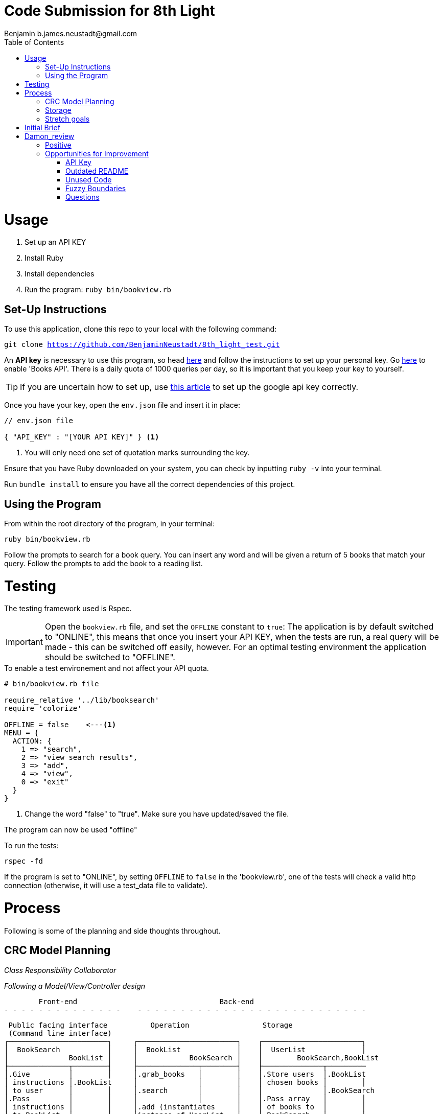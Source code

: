 = Code Submission for 8th Light
Benjamin b.james.neustadt@gmail.com
:copyright: © 2022 Benjamin
:doctype: article
:icons: font
:toc: left
:toclevels: 2
:toc-title: Table of Contents
:source-highlighter: rouge
:rouge-style: monokai
//URLS
:url-google-api: https://developers.google.com/books/docs/v1/using#APIKey
:url-google-api-medium: https://rachelaemmer.medium.com/how-to-use-the-google-books-api-in-your-application-17a0ed7fa857
:url-google-console: https://console.cloud.google.com/apis/api/books.googleapis.com/credentials?project=my-test-project-371917


= Usage

1. Set up an API KEY
2. Install Ruby
3. Install dependencies
4. Run the program: `ruby bin/bookview.rb`

== Set-Up Instructions

To use this application, clone this repo to your local with the following command:

`git clone https://github.com/BenjaminNeustadt/8th_light_test.git`

An *API key* is necessary to use this program,
so head {url-google-api}[here] and follow the instructions to set up your personal key.
Go {url-google-console}[here] to enable 'Books API'.
There is a daily quota of 1000 queries per day,
so it is important that you keep your key to yourself.

****
[TIP]
====
If you are uncertain how to set up, use {url-google-api-medium}[this article] to set up the google api key correctly.
====
****

Once you have your key, open the `env.json` file and insert it in place:

[source, json]
----
// env.json file

{ "API_KEY" : "[YOUR API KEY]" } <1>
----
<1> You will only need one set of quotation marks surrounding the key.

Ensure that you have Ruby downloaded on your system, you can check by inputting `ruby -v` into your terminal.

Run `bundle install` to ensure you have all the correct dependencies of this project.


== Using the Program

From within the root directory of the program,
in your terminal:

[source, sh]
----
ruby bin/bookview.rb
----

Follow the prompts to search for a book query.
You can insert any word and will be given a return of 5 books that match your query.
Follow the prompts to add the book to a reading list.

= Testing

The testing framework used is Rspec.

[IMPORTANT]
Open the `bookview.rb` file, and set the `OFFLINE` constant to `true`:
The application is by default switched to "ONLINE", this means that once you insert your API KEY,
when the tests are run, a real query will be made - this can be switched off easily, however.
For an optimal testing environment the application should be switched to "OFFLINE".

.To enable a test environement and not affect your API quota.
[source, ruby]
----
# bin/bookview.rb file

require_relative '../lib/booksearch'
require 'colorize'

OFFLINE = false    <---<1>
MENU = {
  ACTION: {
    1 => "search",
    2 => "view search results",
    3 => "add",
    4 => "view",
    0 => "exit"
  }
}
----
<1> Change the word "false" to "true".
Make sure you have updated/saved the file.

The program can now be used "offline"

.To run the tests:
[source, sh]
----
rspec -fd
----

If the program is set to "ONLINE", by setting `OFFLINE` to `false` in the 'bookview.rb',
one of the tests will check a valid http connection (otherwise,
it will use a test_data file to validate).

= Process

Following is some of the planning and side thoughts throughout.

== CRC Model Planning

_Class Responsibility Collaborator_

_Following a Model/View/Controller design_

         Front-end                                 Back-end
 - - - - - - - - - - - - - -    - - - - - - - - - - - - - - - - - - - - - - - - - - -

   Public facing interface          Operation                 Storage
   (Command line interface)
  ┌───────────────────────┐     ┌───────────────────────┐    ┌───────────────────────┐
  │  BookSearch           │     │  BookList             │    │  UserList             │
  │              BookList │     │            BookSearch │    │        BookSearch,BookList
  ├──────────────┬────────┤     ├──────────────┬────────┤    ├──────────────┬─────────
  │.Give         │        │     │.grab_books   │        │    │.Store users  │.BookList
  │ instructions │.BookList     │              │        │    │ chosen books │        │
  │ to user      │        │     │.search       │        │    │              │.BookSearch
  │.Pass         │        │     │              │        │    │.Pass array   │        │
  │ instructions │        │     │.add (instantiates     │    │ of books to  │        │
  │ to BookList  │        │     │instance of UserList   │    │ BookSearch   │        │
  │.Retrive Userlist      │     │              │        │    │              │        │
  │ (stored book data)    │     │              │        │    │              │        │
  │              │        │     │              │        │    │              │        │
  └──────────────┴────────┘     └──────────────┴────────┘    └──────────────┴────────┘

            VIEW                         CONTROLLER                     MODEL


== Storage

I am wondering whether to make the "storage" of books temporary to the existance of the class,
or whether to make it persist beyond the running of the program in the terminal.
The second option would mean having the data written to a storage file, similar to 'test_data.json'.

In order for this to work, the file in question would have to be gitignored,
so that the saved data is only accessible to the respective user,
so that the data is not passed on were the program to be passed on.

== Stretch goals

As another goal I would like to add a test for the "front-end"
(the command-line user interface).

= Initial Brief

Create a command line application that allows you to use the
Google Books API to search for books and construct a reading list.

You do not have to use a private GitHub repo for this.

_This application should allow you to:_

1. Type in a query and display a list of *5 books matching that query.*
2. Each item in the list should include the book's author, title, and publishing
  company.
3. A user should be able to select a book from the five displayed to save to a
  “Reading List” View a “Reading List” with all the books the user has selected
  from their queries
  - this is a local reading list and not tied to Google
  Books’s account features.
4. For programming language, choose any language you want as long as it is not
  the same language you chose to review in the Code Review section above.
5. Feel free to use a library (or not) for the Google Books call or JSON parsing.

Please do not add any additional features.

Your submission doesn’t need to be perfect.

After we receive your submission we'll review your code, respond to you with
our feedback and suggestions, and give you an opportunity to respond to our
feedback and make improvements to your code before you re-submit a second and
final version.

That said, we would still like to see your best work with the first version you submit.
It should demonstrate external quality (for example: solves the problem,
handles edge cases, usability), internal quality (for example:
*decoupling*, *testing*, *readability*), as well as some idea of your process and
approach (via your version control history and README).

= Damon_review

== Positive

* Text-based user interfaces can be overwhelming. I appreciated your use of color to help discriminate different text that you presented.

* You handled all of the edge cases common to these types of submissions, such as multiple authors, no publisher, empty search, etc.

* In command-line applications, it is common to use gets and puts throughout the application,
  which makes it hard to have a unified channel to send and receive information to the user.
  I liked that you only used gets and puts in a single module/file here.

* You included specs, and they are all passing!

== Opportunities for Improvement

=== API Key

Keeping secrets like API keys out of version control is good practice.
I noticed that the env.json contained a preconfigured API key.
I am not sure if that is a valid API key or if it is intended as a placeholder,
but I wanted to provide that feedback for completeness.

At any rate, an API key is not required to satisfy the requirements of this application.
(See related feedback below about the README.)

=== Outdated README

I attempted to follow the steps provided in the README, but I found that some of them no longer applied, such as:

* Creating and configuring an API key. I did not need to complete this to use and run the application.
* Enabling/disabling the integration test with the Google Books API.
* There is a command to run the tests, but I had to update the Gemfile to run them because rspec was omitted.
* There are instructions for installing colorizor but it is included in the Gemfile.

=== Unused Code

I noticed a few areas where there is code that is not used.

* The add method in the BookSearch is only exercised by its spec
* The connection_spec is only enabled when $DEBUG is true, but that flag is never enabled, and there doesn’t seem to be a mechanism to enable it.
  The result is that the test is never executed.

=== Fuzzy Boundaries

I like that you encapsulated the Google Books API interaction inside the BookSearch class.
I also like that you included a way to toggle the integration on and off!

However, is it the responsibility of BookSearch to know how to read test_data.json and how to make an HTTP request to the API?

Additionally, you have two spec files that each test one of these responsibilities.
`bookstorage_spec` tests the _offline_ flow, and `end_to_end_spec` tests the _online_ flow.
This bifurcation of tests indicates multiple responsibilities because neither test tests all of the paths of execution.

How might you refactor so that the `BookSearch` only has a single responsibility?
There are multiple ways to achieve this, but one way that I like is the *strategy pattern*,
which likely means introducing additional classes.

Let me know if you have any questions or if there is anything I clarify here.

=== Questions

Please take the time to reply to the questions below,
but note that no implementation, updates, or refactoring are required for these questions.
I am merely interested in your response!

With the Single Responsibility Principle in mind,
what are all of the responsibilities of the bin/bookview.rb script in its current form?
Given the time, how might you refactor so that the script has a single responsibility?

Please consider my notes and take the opportunity to refactor your code to complete this step in your interview process.
This second and final submission is needed on or before Wednesday of next week (01/04).
